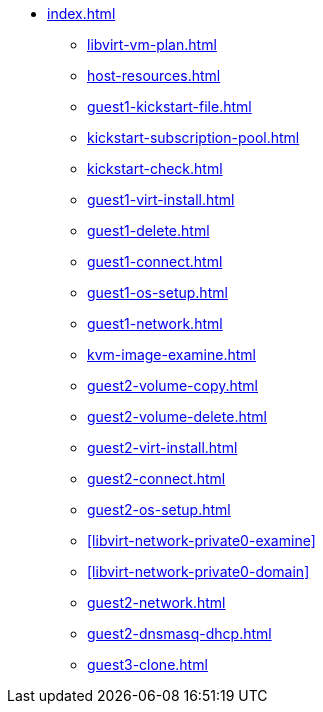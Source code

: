 * xref:index.adoc[]
** xref:libvirt-vm-plan.adoc[]
** xref:host-resources.adoc[]
** xref:guest1-kickstart-file.adoc[]
** xref:kickstart-subscription-pool.adoc[]
** xref:kickstart-check.adoc[]
** xref:guest1-virt-install.adoc[]
** xref:guest1-delete.adoc[]
** xref:guest1-connect.adoc[]
** xref:guest1-os-setup.adoc[]
** xref:guest1-network.adoc[]
** xref:kvm-image-examine.adoc[]
** xref:guest2-volume-copy.adoc[]
** xref:guest2-volume-delete.adoc[]
** xref:guest2-virt-install.adoc[]
** xref:guest2-connect.adoc[]
** xref:guest2-os-setup.adoc[]
** xref:libvirt-network-private0-examine[]
** xref:libvirt-network-private0-domain[]
** xref:guest2-network.adoc[]
** xref:guest2-dnsmasq-dhcp.adoc[]
** xref:guest3-clone.adoc[]

